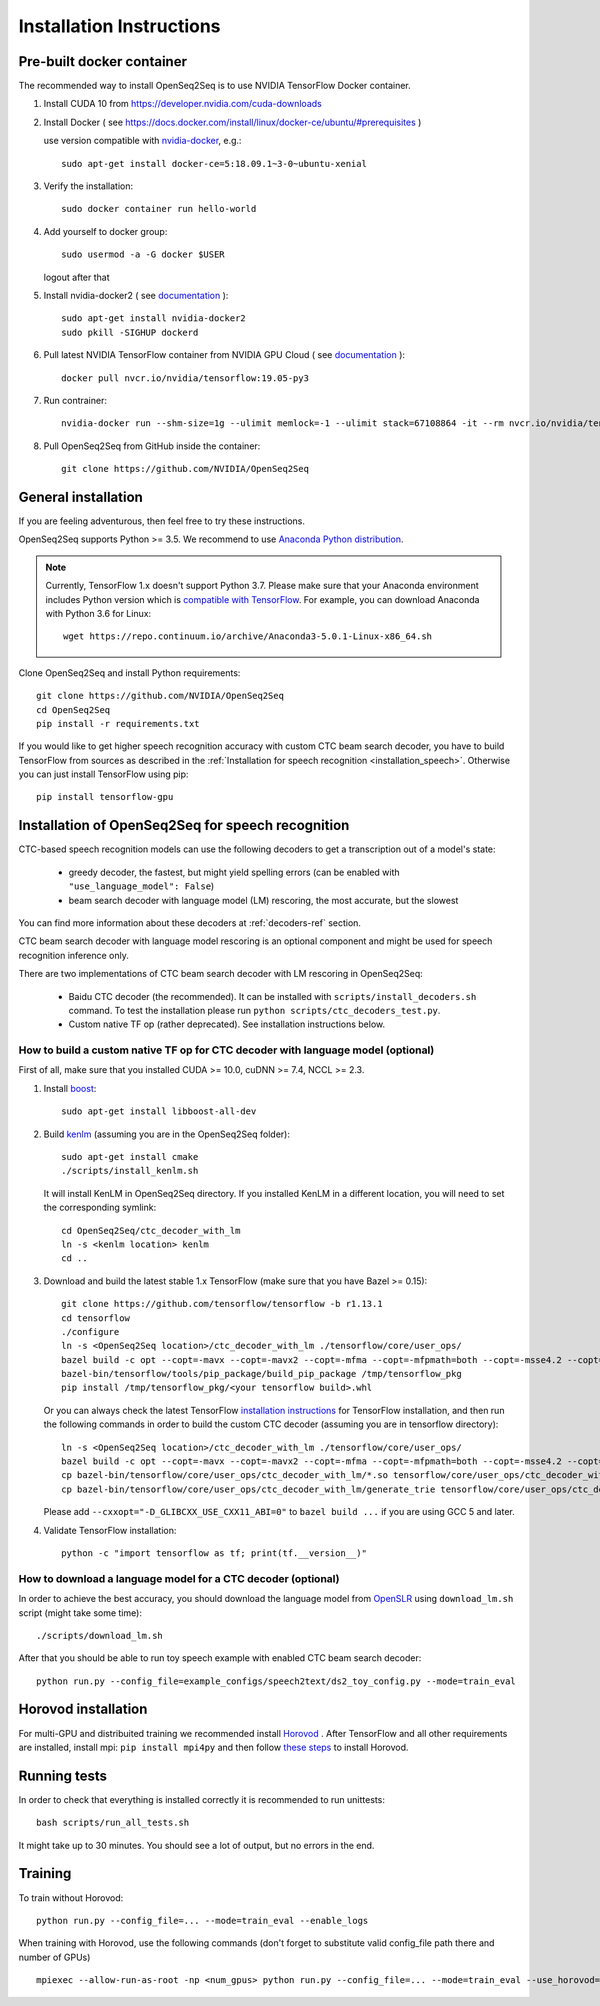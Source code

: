 .. _installation:

Installation Instructions
=========================

Pre-built docker container
--------------------------

The recommended way to install OpenSeq2Seq is to use NVIDIA TensorFlow Docker container.

1. Install CUDA 10 from https://developer.nvidia.com/cuda-downloads
2. Install Docker ( see https://docs.docker.com/install/linux/docker-ce/ubuntu/#prerequisites )

   use version compatible with `nvidia-docker <https://github.com/NVIDIA/nvidia-docker>`_, e.g.::

    sudo apt-get install docker-ce=5:18.09.1~3-0~ubuntu-xenial

3. Verify the installation::

    sudo docker container run hello-world

4. Add yourself to docker group::

    sudo usermod -a -G docker $USER

   logout after that

5. Install nvidia-docker2 ( see `documentation <https://github.com/nvidia/nvidia-docker/wiki/Installation-(version-2.0)>`_ )::

    sudo apt-get install nvidia-docker2
    sudo pkill -SIGHUP dockerd

6. Pull latest NVIDIA TensorFlow container from NVIDIA GPU Cloud ( see `documentation <https://docs.nvidia.com/deeplearning/dgx/tensorflow-user-guide/index.html>`_ )::

    docker pull nvcr.io/nvidia/tensorflow:19.05-py3

7. Run contrainer::

    nvidia-docker run --shm-size=1g --ulimit memlock=-1 --ulimit stack=67108864 -it --rm nvcr.io/nvidia/tensorflow:19.05-py3

8. Pull OpenSeq2Seq from GitHub inside the container::

    git clone https://github.com/NVIDIA/OpenSeq2Seq


General installation
--------------------

If you are feeling adventurous, then feel free to try these instructions.

OpenSeq2Seq supports Python >= 3.5.
We recommend to use `Anaconda Python distribution <https://www.anaconda.com/download>`_.

.. note::
   Currently, TensorFlow 1.x doesn't support Python 3.7. 
   Please make sure that your Anaconda environment
   includes Python version which is `compatible with TensorFlow <https://www.tensorflow.org/install/pip>`_. 
   For example, you can download Anaconda with Python 3.6 for Linux::
      
     wget https://repo.continuum.io/archive/Anaconda3-5.0.1-Linux-x86_64.sh


Clone OpenSeq2Seq and install Python requirements::

   git clone https://github.com/NVIDIA/OpenSeq2Seq
   cd OpenSeq2Seq
   pip install -r requirements.txt

If you would like to get higher speech recognition accuracy with custom CTC beam search decoder,
you have to build TensorFlow from sources as described in the
:ref:`Installation for speech recognition <installation_speech>`.
Otherwise you can just install TensorFlow using pip::

   pip install tensorflow-gpu


.. _installation_speech:

Installation of OpenSeq2Seq for speech recognition
--------------------------------------------------

CTC-based speech recognition models can use the following decoders to get a transcription out of a model's state:

 * greedy decoder, the fastest, but might yield spelling errors (can be enabled with ``"use_language_model": False``)
 * beam search decoder with language model (LM) rescoring, the most accurate, but the slowest

You can find more information about these decoders at :ref:`decoders-ref` section.

CTC beam search decoder with language model rescoring is an optional component and might be used for speech recognition inference only.

There are two implementations of CTC beam search decoder with LM rescoring in OpenSeq2Seq:

 * Baidu CTC decoder (the recommended). It can be installed with ``scripts/install_decoders.sh`` command. 
   To test the installation please run ``python scripts/ctc_decoders_test.py``.

 * Custom native TF op (rather deprecated). See installation instructions below.

How to build a custom native TF op for CTC decoder with language model (optional)
~~~~~~~~~~~~~~~~~~~~~~~~~~~~~~~~~~~~~~~~~~~~~~~~~~~~~~~~~~~~~~~~~~~~~~~~~~~~~~~~~

First of all, make sure that you installed CUDA >= 10.0, cuDNN >= 7.4, NCCL >= 2.3.

1. Install `boost <http://www.boost.org>`_::

    sudo apt-get install libboost-all-dev

2. Build `kenlm <https://github.com/kpu/kenlm>`_ (assuming you are in the
   OpenSeq2Seq folder)::

        sudo apt-get install cmake
        ./scripts/install_kenlm.sh

   It will install KenLM in OpenSeq2Seq directory. If you installed KenLM in a different location,
   you will need to set the corresponding symlink::

        cd OpenSeq2Seq/ctc_decoder_with_lm
        ln -s <kenlm location> kenlm
        cd ..

3. Download and build the latest stable 1.x TensorFlow (make sure that you have Bazel >= 0.15)::

        git clone https://github.com/tensorflow/tensorflow -b r1.13.1
        cd tensorflow
        ./configure
        ln -s <OpenSeq2Seq location>/ctc_decoder_with_lm ./tensorflow/core/user_ops/
        bazel build -c opt --copt=-mavx --copt=-mavx2 --copt=-mfma --copt=-mfpmath=both --copt=-msse4.2 --copt=-O3 --config=cuda //tensorflow/tools/pip_package:build_pip_package
        bazel-bin/tensorflow/tools/pip_package/build_pip_package /tmp/tensorflow_pkg
        pip install /tmp/tensorflow_pkg/<your tensorflow build>.whl

   Or you can always check the latest TensorFlow
   `installation instructions <https://www.tensorflow.org/install/install_sources>`_ for TensorFlow installation,
   and then run the following commands in order to build the custom CTC decoder
   (assuming you are in tensorflow directory)::

        ln -s <OpenSeq2Seq location>/ctc_decoder_with_lm ./tensorflow/core/user_ops/
        bazel build -c opt --copt=-mavx --copt=-mavx2 --copt=-mfma --copt=-mfpmath=both --copt=-msse4.2 --copt=-O3 //tensorflow/core/user_ops/ctc_decoder_with_lm:libctc_decoder_with_kenlm.so //tensorflow/core/user_ops/ctc_decoder_with_lm:generate_trie
        cp bazel-bin/tensorflow/core/user_ops/ctc_decoder_with_lm/*.so tensorflow/core/user_ops/ctc_decoder_with_lm/
        cp bazel-bin/tensorflow/core/user_ops/ctc_decoder_with_lm/generate_trie tensorflow/core/user_ops/ctc_decoder_with_lm/

   Please add ``--cxxopt="-D_GLIBCXX_USE_CXX11_ABI=0"`` to ``bazel build ...`` if you are using GCC 5 and later.


4. Validate TensorFlow installation::

        python -c "import tensorflow as tf; print(tf.__version__)"

How to download a language model for a CTC decoder (optional)
~~~~~~~~~~~~~~~~~~~~~~~~~~~~~~~~~~~~~~~~~~~~~~~~~~~~~~~~~~~~~

In order to achieve the best accuracy, you should download the language
model from `OpenSLR <http://openslr.org/11/>`_ using ``download_lm.sh`` script
(might take some time)::

    ./scripts/download_lm.sh

After that you should be able to run toy speech example with enabled CTC beam search decoder::

    python run.py --config_file=example_configs/speech2text/ds2_toy_config.py --mode=train_eval


Horovod installation
--------------------
For multi-GPU and distribuited training we recommended install `Horovod <https://github.com/uber/horovod>`_ .
After TensorFlow and all other requirements are installed,  install mpi:
``pip install mpi4py`` and then follow
`these steps <https://github.com/uber/horovod/blob/master/docs/gpus.md>`_ to install
Horovod.


Running tests
-------------
In order to check that everything is installed correctly it is recommended to
run unittests::

   bash scripts/run_all_tests.sh

It might take up to 30 minutes. You should see a lot of output, but no errors
in the end.

Training
--------
To train without Horovod::

    python run.py --config_file=... --mode=train_eval --enable_logs

When training with Horovod, use the following commands (don't forget to substitute
valid config_file path there and number of GPUs) ::

    mpiexec --allow-run-as-root -np <num_gpus> python run.py --config_file=... --mode=train_eval --use_horovod=True --enable_logs
